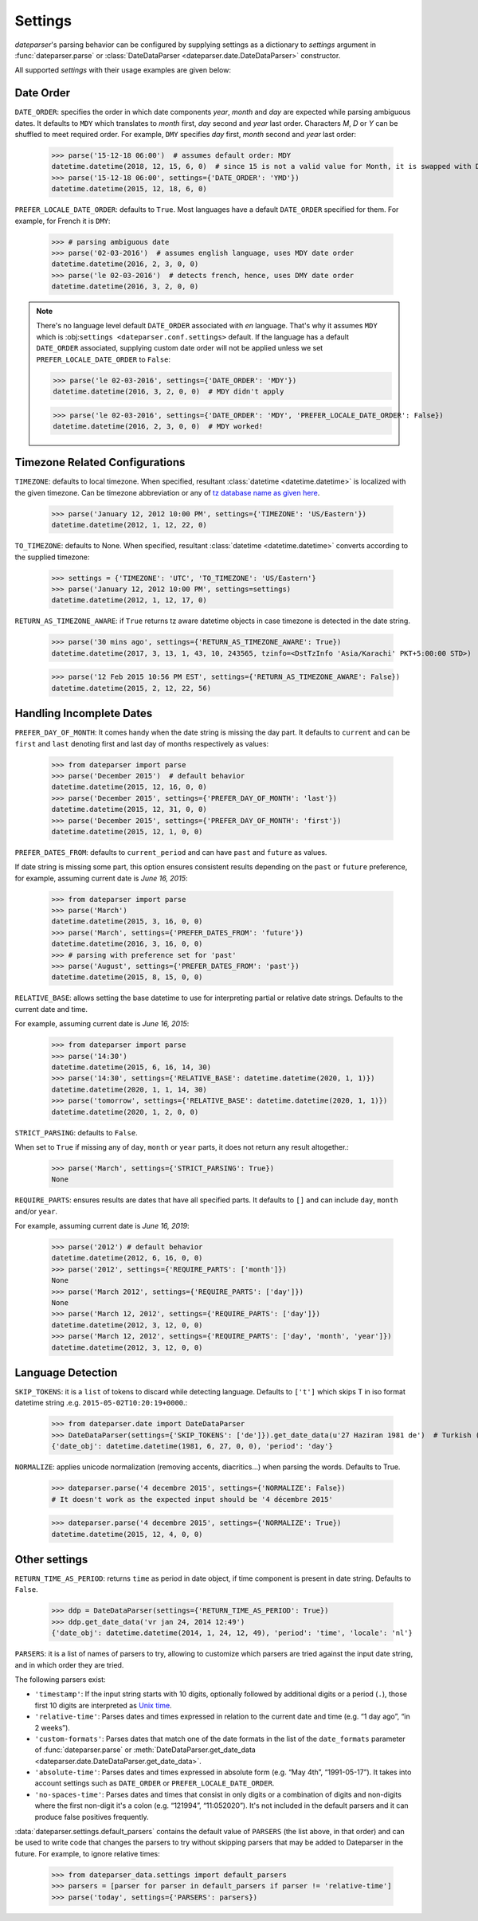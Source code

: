 .. _settings:

Settings
========

`dateparser`'s parsing behavior can be configured by supplying settings as a dictionary to `settings` argument in :func:`dateparser.parse` or :class:`DateDataParser <dateparser.date.DateDataParser>` constructor.

All supported `settings` with their usage examples are given below:


Date Order
++++++++++

``DATE_ORDER``: specifies the order in which date components `year`, `month` and `day` are expected while parsing ambiguous dates. It defaults to ``MDY`` which translates to `month` first, `day` second and `year` last order. Characters `M`, `D` or `Y` can be shuffled to meet required order. For example, ``DMY`` specifies `day` first, `month` second and `year` last order:

    >>> parse('15-12-18 06:00')  # assumes default order: MDY
    datetime.datetime(2018, 12, 15, 6, 0)  # since 15 is not a valid value for Month, it is swapped with Day's
    >>> parse('15-12-18 06:00', settings={'DATE_ORDER': 'YMD'})
    datetime.datetime(2015, 12, 18, 6, 0)

``PREFER_LOCALE_DATE_ORDER``: defaults to ``True``. Most languages have a default ``DATE_ORDER`` specified for them. For example, for French it is ``DMY``:

   >>> # parsing ambiguous date
   >>> parse('02-03-2016')  # assumes english language, uses MDY date order
   datetime.datetime(2016, 2, 3, 0, 0)
   >>> parse('le 02-03-2016')  # detects french, hence, uses DMY date order
   datetime.datetime(2016, 3, 2, 0, 0)

.. note:: There's no language level default ``DATE_ORDER`` associated with `en` language. That's why it assumes ``MDY`` which is :obj:``settings <dateparser.conf.settings>`` default. If the language has a default ``DATE_ORDER`` associated, supplying custom date order will not be applied unless we set ``PREFER_LOCALE_DATE_ORDER`` to ``False``:

    >>> parse('le 02-03-2016', settings={'DATE_ORDER': 'MDY'})
    datetime.datetime(2016, 3, 2, 0, 0)  # MDY didn't apply

    >>> parse('le 02-03-2016', settings={'DATE_ORDER': 'MDY', 'PREFER_LOCALE_DATE_ORDER': False})
    datetime.datetime(2016, 2, 3, 0, 0)  # MDY worked!


Timezone Related Configurations
+++++++++++++++++++++++++++++++

``TIMEZONE``: defaults to local timezone. When specified, resultant :class:`datetime <datetime.datetime>` is localized with the given timezone. Can be timezone abbreviation or any of `tz database name as given here <https://en.wikipedia.org/wiki/List_of_tz_database_time_zones>`_.

    >>> parse('January 12, 2012 10:00 PM', settings={'TIMEZONE': 'US/Eastern'})
    datetime.datetime(2012, 1, 12, 22, 0)

``TO_TIMEZONE``: defaults to None. When specified, resultant :class:`datetime <datetime.datetime>` converts according to the supplied timezone:

    >>> settings = {'TIMEZONE': 'UTC', 'TO_TIMEZONE': 'US/Eastern'}
    >>> parse('January 12, 2012 10:00 PM', settings=settings)
    datetime.datetime(2012, 1, 12, 17, 0)

``RETURN_AS_TIMEZONE_AWARE``: if ``True`` returns tz aware datetime objects in case timezone is detected in the date string.

    >>> parse('30 mins ago', settings={'RETURN_AS_TIMEZONE_AWARE': True})
    datetime.datetime(2017, 3, 13, 1, 43, 10, 243565, tzinfo=<DstTzInfo 'Asia/Karachi' PKT+5:00:00 STD>)

    >>> parse('12 Feb 2015 10:56 PM EST', settings={'RETURN_AS_TIMEZONE_AWARE': False})
    datetime.datetime(2015, 2, 12, 22, 56)


Handling Incomplete Dates
+++++++++++++++++++++++++

``PREFER_DAY_OF_MONTH``: It comes handy when the date string is missing the day part. It defaults to ``current`` and can be ``first`` and ``last`` denoting first and last day of months respectively as values:

    >>> from dateparser import parse
    >>> parse('December 2015')  # default behavior
    datetime.datetime(2015, 12, 16, 0, 0)
    >>> parse('December 2015', settings={'PREFER_DAY_OF_MONTH': 'last'})
    datetime.datetime(2015, 12, 31, 0, 0)
    >>> parse('December 2015', settings={'PREFER_DAY_OF_MONTH': 'first'})
    datetime.datetime(2015, 12, 1, 0, 0)

``PREFER_DATES_FROM``: defaults to ``current_period`` and can have ``past`` and ``future`` as values.

If date string is missing some part, this option ensures consistent results depending on the ``past`` or ``future`` preference, for example, assuming current date is `June 16, 2015`:

    >>> from dateparser import parse
    >>> parse('March')
    datetime.datetime(2015, 3, 16, 0, 0)
    >>> parse('March', settings={'PREFER_DATES_FROM': 'future'})
    datetime.datetime(2016, 3, 16, 0, 0)
    >>> # parsing with preference set for 'past'
    >>> parse('August', settings={'PREFER_DATES_FROM': 'past'})
    datetime.datetime(2015, 8, 15, 0, 0)

``RELATIVE_BASE``: allows setting the base datetime to use for interpreting partial or relative date strings.
Defaults to the current date and time.

For example, assuming current date is `June 16, 2015`:

    >>> from dateparser import parse
    >>> parse('14:30')
    datetime.datetime(2015, 6, 16, 14, 30)
    >>> parse('14:30', settings={'RELATIVE_BASE': datetime.datetime(2020, 1, 1)})
    datetime.datetime(2020, 1, 1, 14, 30)
    >>> parse('tomorrow', settings={'RELATIVE_BASE': datetime.datetime(2020, 1, 1)})
    datetime.datetime(2020, 1, 2, 0, 0)

``STRICT_PARSING``: defaults to ``False``.

When set to ``True`` if missing any of ``day``, ``month`` or ``year`` parts, it does not return any result altogether.:

    >>> parse('March', settings={'STRICT_PARSING': True})
    None

``REQUIRE_PARTS``: ensures results are dates that have all specified parts. It defaults to ``[]`` and can include ``day``, ``month`` and/or ``year``.

For example, assuming current date is `June 16, 2019`:

    >>> parse('2012') # default behavior
    datetime.datetime(2012, 6, 16, 0, 0)
    >>> parse('2012', settings={'REQUIRE_PARTS': ['month']})
    None
    >>> parse('March 2012', settings={'REQUIRE_PARTS': ['day']})
    None
    >>> parse('March 12, 2012', settings={'REQUIRE_PARTS': ['day']})
    datetime.datetime(2012, 3, 12, 0, 0)
    >>> parse('March 12, 2012', settings={'REQUIRE_PARTS': ['day', 'month', 'year']})
    datetime.datetime(2012, 3, 12, 0, 0)


Language Detection
++++++++++++++++++

``SKIP_TOKENS``: it is a ``list`` of tokens to discard while detecting language. Defaults to ``['t']`` which skips T in iso format datetime string .e.g. ``2015-05-02T10:20:19+0000``.:

    >>> from dateparser.date import DateDataParser
    >>> DateDataParser(settings={'SKIP_TOKENS': ['de']}).get_date_data(u'27 Haziran 1981 de')  # Turkish (at 27 June 1981)
    {'date_obj': datetime.datetime(1981, 6, 27, 0, 0), 'period': 'day'}

``NORMALIZE``: applies unicode normalization (removing accents, diacritics...) when parsing the words. Defaults to True.

    >>> dateparser.parse('4 decembre 2015', settings={'NORMALIZE': False})
    # It doesn't work as the expected input should be '4 décembre 2015'

    >>> dateparser.parse('4 decembre 2015', settings={'NORMALIZE': True})
    datetime.datetime(2015, 12, 4, 0, 0)


Other settings
++++++++++++++

``RETURN_TIME_AS_PERIOD``: returns ``time`` as period in date object, if time component is present in date string.
Defaults to ``False``.

    >>> ddp = DateDataParser(settings={'RETURN_TIME_AS_PERIOD': True})
    >>> ddp.get_date_data('vr jan 24, 2014 12:49')
    {'date_obj': datetime.datetime(2014, 1, 24, 12, 49), 'period': 'time', 'locale': 'nl'}

``PARSERS``: it is a list of names of parsers to try, allowing to customize which
parsers are tried against the input date string, and in which order they are
tried.

The following parsers exist:

-   ``'timestamp'``: If the input string starts with 10 digits, optionally
    followed by additional digits or a period (``.``), those first 10 digits
    are interpreted as `Unix time <https://en.wikipedia.org/wiki/Unix_time>`_.

-   ``'relative-time'``: Parses dates and times expressed in relation to the
    current date and time (e.g. “1 day ago”, “in 2 weeks”).

-   ``'custom-formats'``: Parses dates that match one of the date formats in
    the list of the ``date_formats`` parameter of :func:`dateparser.parse` or
    :meth:`DateDataParser.get_date_data
    <dateparser.date.DateDataParser.get_date_data>`.

-   ``'absolute-time'``: Parses dates and times expressed in absolute form
    (e.g. “May 4th”, “1991-05-17”). It takes into account settings such as
    ``DATE_ORDER`` or ``PREFER_LOCALE_DATE_ORDER``.

-   ``'no-spaces-time'``: Parses dates and times that consist in only digits or
    a combination of digits and non-digits where the first non-digit it's a colon
    (e.g. “121994”, “11:052020”). It's not included in the default parsers and it
    can produce false positives frequently.


:data:`dateparser.settings.default_parsers` contains the default value of
``PARSERS`` (the list above, in that order) and can be used to write code that
changes the parsers to try without skipping parsers that may be added to
Dateparser in the future. For example, to ignore relative times:

    >>> from dateparser_data.settings import default_parsers
    >>> parsers = [parser for parser in default_parsers if parser != 'relative-time']
    >>> parse('today', settings={'PARSERS': parsers})
